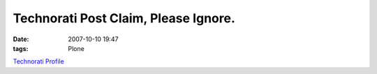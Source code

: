 Technorati Post Claim, Please Ignore.
#####################################
:date: 2007-10-10 19:47
:tags: Plone

`Technorati Profile`_

.. _Technorati Profile: http://technorati.com/claim/nj735fhurk
